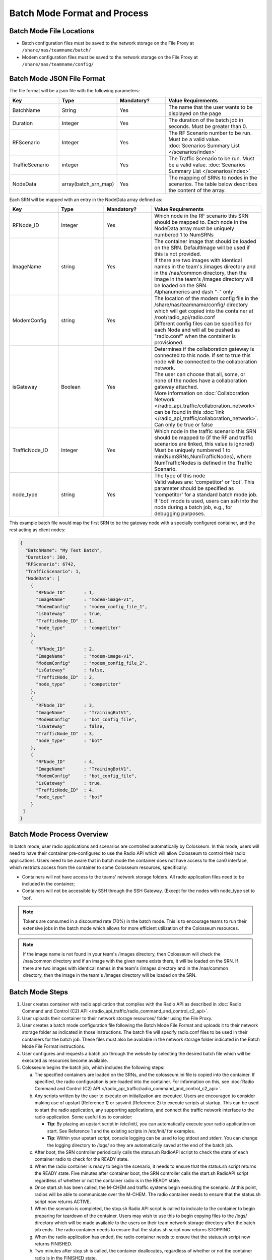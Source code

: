 Batch Mode Format and Process
===========================

Batch Mode File Locations
------------------------

- Batch configuration files must be saved to the network storage on the File Proxy at ``/share/nas/teamname/batch/``
- Modem configuration files must be saved to the network storage on the File Proxy at ``/share/nas/teamname/config/``

Batch Mode JSON File Format
--------------------------

The file format will be a json file with the following parameters:

.. list-table::
   :header-rows: 1
   :widths: 20 20 20 40

   * - Key
     - Type
     - Mandatory?
     - Value Requirements
   * - BatchName
     - String
     - Yes
     - The name that the user wants to be displayed on the page 
   * - Duration
     - Integer
     - Yes
     - The duration of the batch job in seconds. Must be greater than 0.
   * - RFScenario
     - Integer
     - Yes
     - The RF Scenario number to be run. Must be a valid value. :doc:`Scenarios Summary List </scenarios/index>`
   * - TrafficScenario
     - integer
     - Yes
     - The Traffic Scenario to be run. Must be a valid value. :doc:`Scenarios Summary List </scenarios/index>`
   * - NodeData
     - array(batch_srn_map)
     - Yes
     - The mapping of SRNs to nodes in the scenarios. The table below describes the content of the array.

Each SRN will be mapped with an entry in the NodeData array defined as:

.. list-table::
   :header-rows: 1
   :widths: 20 20 20 40

   * - Key
     - Type
     - Mandatory?
     - Value Requirements
   * - RFNode_ID
     - Integer
     - Yes
     - Which node in the RF scenario this SRN should be mapped to. Each node in the NodeData array must be uniquely numbered 1 to NumSRNs
   * - ImageName
     - string
     - Yes
     - | The container image that should be loaded on the SRN. DefaultImage will be used if this is not provided. 
       | If there are two images with identical names in the team's /images directory and in the /nas/common directory, then the image in the team's /images directory will be loaded on the SRN.
       | Alphanumerics and dash "-" only
   * - ModemConfig
     - string
     - Yes
     - | The location of the modem config file in the /share/nas/teamname/config/ directory which will get copied into the container at /root/radio_api/radio.conf
       | Different config files can be specified for each Node and will all be pushed as "radio.conf" when the container is provisioned.
   * - isGateway
     - Boolean
     - Yes
     - | Determines if the collaboration gateway is connected to this node. If set to true this node will be connected to the collaboration network. 
       | The user can choose that all, some, or none of the nodes have a collaboration gateway attached.
       | More information on :doc:`Collaboration Network </radio_api_traffic/collaboration_network>` can be found in this :doc:`link </radio_api_traffic/collaboration_network>`.
       | Can only be true or false
   * - TrafficNode_ID
     - Integer
     - Yes
     - | Which node in the traffic scenario this SRN should be mapped to (if the RF and traffic scenarios are linked, this value is ignored)
       | Must be uniquely numbered 1 to min(NumSRNs,NumTrafficNodes), where NumTrafficNodes is defined in the Traffic Scenario.
   * - node_type
     - string
     - Yes
     - | The type of this node
       | Valid values are: 'competitor' or 'bot'. This parameter should be specified as 'competitor' for a standard batch mode job. 
       | If 'bot' mode is used, users can ssh into the node during a batch job, e.g., for debugging purposes.

This example batch file would map the first SRN to be the gateway node with a specially configured container, and the rest acting as client nodes:

.. code-block:: json

   {
     "BatchName": "My Test Batch",
     "Duration": 300,
     "RFScenario": 6742,
     "TrafficScenario": 1,
     "NodeData": [
       {
         "RFNode_ID"       : 1,
         "ImageName"       : "modem-image-v1",
         "ModemConfig"     : "modem_config_file_1",
         "isGateway"       : true,
         "TrafficNode_ID"  : 1,
         "node_type"       : "competitor"
       },
       {
         "RFNode_ID"       : 2,
         "ImageName"       : "modem-image-v1",
         "ModemConfig"     : "modem_config_file_2",
         "isGateway"       : false,
         "TrafficNode_ID"  : 2,
         "node_type"       : "competitor"
       },
       {
         "RFNode_ID"       : 3,
         "ImageName"       : "TrainingBotV1",
         "ModemConfig"     : "bot_config_file",
         "isGateway"       : false,
         "TrafficNode_ID"  : 3,
         "node_type"       : "bot"
       },
       {
         "RFNode_ID"       : 4,
         "ImageName"       : "TrainingBotV1",
         "ModemConfig"     : "bot_config_file",
         "isGateway"       : true,
         "TrafficNode_ID"  : 4,
         "node_type"       : "bot"
       }
    ]
   }

Batch Mode Process Overview
--------------------------

In batch mode, user radio applications and scenarios are controlled automatically by Colosseum. In this mode, users will need to have their container pre-configured to use the Radio API which will allow Colosseum to control their radio applications. Users need to be aware that in batch mode the container does not have access to the can0 interface, which restricts access from the container to some Colosseum resources, specifically:

* Containers will not have access to the teams' network storage folders. All radio application files need to be included in the container;
* Containers will not be accessible by SSH through the SSH Gateway. (Except for the nodes with node_type set to 'bot'.

.. note::
   Tokens are consumed in a discounted rate (70%) in the batch mode. This is to encourage teams to run their extensive jobs in the batch mode which allows for more efficient utilization of the Colosseum resources.

.. note::
   If the image name is not found in your team's /images directory, then Colosseum will check the /nas/common directory and if an image with the given name exists there, it will be loaded on the SRN. If there are two images with identical names in the team's /images directory and in the /nas/common directory, then the image in the team's /images directory will be loaded on the SRN.

Batch Mode Steps
---------------

1. User creates container with radio application that complies with the Radio API as described in :doc:`Radio Command and Control (C2) API </radio_api_traffic/radio_command_and_control_c2_api>`.
2. User uploads their container to their network storage resources/ folder using the File Proxy. 
3. User creates a batch mode configuration file following the Batch Mode File Format and uploads it to their network storage folder as indicated in those instructions. The batch file will specify radio.conf files to be used in their containers for the batch job. These files must also be available in the network storage folder indicated in the Batch Mode File Format instructions.
4. User configures and requests a batch job through the website by selecting the desired batch file which will be executed as resources become available.
5. Colosseum begins the batch job, which includes the following steps:

   a. The specified containers are loaded on the SRNs, and the colosseum.ini file is copied into the container. If specified, the radio configuration is pre-loaded into the container. For information on this, see :doc:`Radio Command and Control (C2) API </radio_api_traffic/radio_command_and_control_c2_api>`.
   b. Any scripts written by the user to execute on initialization are executed. Users are encouraged to consider making use of upstart (Reference 1) or sysvinit (Reference 2) to execute scripts at startup. This can be used to start the radio application, any supporting applications, and connect the traffic network interface to the radio application. Some useful tips to consider:

      * **Tip**: By placing an upstart script in /etc/init/, you can automatically execute your radio application on start. See Reference 1 and the existing scripts in /etc/init/ for examples.
      * **Tip**: Within your upstart script, console logging can be used to log stdout and stderr. You can change the logging directory to /logs/ so they are automatically saved at the end of the batch job.

   c. After boot, the SRN controller periodically calls the status.sh RadioAPI script to check the state of each container radio to check for the READY state.
   d. When the radio container is ready to begin the scenario, it needs to ensure that the status.sh script returns the READY state. Five minutes after container boot, the SRN controller calls the start.sh RadioAPI script regardless of whether or not the container radio is in the READY state.
   e. Once start.sh has been called, the M-CHEM and traffic systems begin executing the scenario. At this point, radios will be able to communicate over the M-CHEM. The radio container needs to ensure that the status.sh script now returns ACTIVE.
   f. When the scenario is completed, the stop.sh Radio API script is called to indicate to the container to begin preparing for teardown of the container. Users may wish to use this to begin copying files to the /logs/ directory which will be made available to the users on their team network storage directory after the batch job ends. The radio container needs to ensure that the status.sh script now returns STOPPING.
   g. When the radio application has ended, the radio container needs to ensure that the status.sh script now returns FINISHED.
   h. Two minutes after stop.sh is called, the container deallocates, regardless of whether or not the container radio is in the FINISHED state.

Batch Mode Timeline
-----------------

Below is an example of the batch mode timeline for a batch mode reservation which specifies a 600 second duration (20 minute total reservation). Aside from the scenario duration, all the other intervals are fixed.

.. note::
  We are currently testing a reduction in the batch job start time. The batch job start time has been decreased from 13 to 5 minutes to remove system overhead and speed up batch processing.

* **00:00 - 5:00** - Batch job starts; 5 minutes are given to flash the USRP, allocate/instantiate container, and run any initial startup scripts
* **5:00** - Check components for readiness (assuming answer to all is yes)

   * Did all the containers' status.sh report a 'ready' state? 
   * Did the RF subsystem report ready? (Colosseum internal readiness check)
   * Did the Traffic subsystem report ready? (Colosseum internal readiness check)

* **5:00 - 8:00** - 3 minutes for Colosseum scenario preparation
* **8:00** - Scenario Starts

   * All SRNs receive a call to start.sh

* **18:00** - Scenario Stops after 600 seconds (or after number of seconds specified in the batch file "Duration" field)

   * All SRNs receive a call to stop.sh 

* **18:00 - 20:00** - 2 minutes for user radio application cleanup (e.g., copying any data to /logs/)
